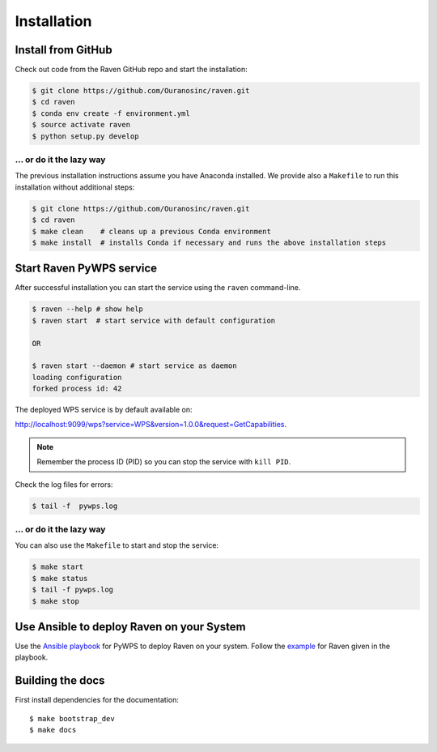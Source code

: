 .. _installation:

Installation
============


Install from GitHub
-------------------

Check out code from the Raven GitHub repo and start the installation:

.. code-block:: sh

   $ git clone https://github.com/Ouranosinc/raven.git
   $ cd raven
   $ conda env create -f environment.yml
   $ source activate raven
   $ python setup.py develop

... or do it the lazy way
+++++++++++++++++++++++++

The previous installation instructions assume you have Anaconda installed.
We provide also a ``Makefile`` to run this installation without additional steps:

.. code-block:: sh

   $ git clone https://github.com/Ouranosinc/raven.git
   $ cd raven
   $ make clean    # cleans up a previous Conda environment
   $ make install  # installs Conda if necessary and runs the above installation steps

Start Raven PyWPS service
-------------------------

After successful installation you can start the service using the ``raven`` command-line.

.. code-block:: sh

   $ raven --help # show help
   $ raven start  # start service with default configuration

   OR

   $ raven start --daemon # start service as daemon
   loading configuration
   forked process id: 42

The deployed WPS service is by default available on:

http://localhost:9099/wps?service=WPS&version=1.0.0&request=GetCapabilities.

.. NOTE:: Remember the process ID (PID) so you can stop the service with ``kill PID``.

Check the log files for errors:

.. code-block:: sh

   $ tail -f  pywps.log

... or do it the lazy way
+++++++++++++++++++++++++

You can also use the ``Makefile`` to start and stop the service:

.. code-block:: sh

  $ make start
  $ make status
  $ tail -f pywps.log
  $ make stop

..
    Run Raven as Docker container
    -----------------------------

    You can also run Raven as a Docker container, see the :ref:`Tutorial <tutorial>`.


Use Ansible to deploy Raven on your System
------------------------------------------

Use the `Ansible playbook`_ for PyWPS to deploy Raven on your system.
Follow the `example`_ for Raven given in the playbook.

Building the docs
-----------------

First install dependencies for the documentation::

  $ make bootstrap_dev
  $ make docs


.. _Ansible playbook: http://ansible-wps-playbook.readthedocs.io/en/latest/index.html
.. _example: http://ansible-wps-playbook.readthedocs.io/en/latest/tutorial.html
